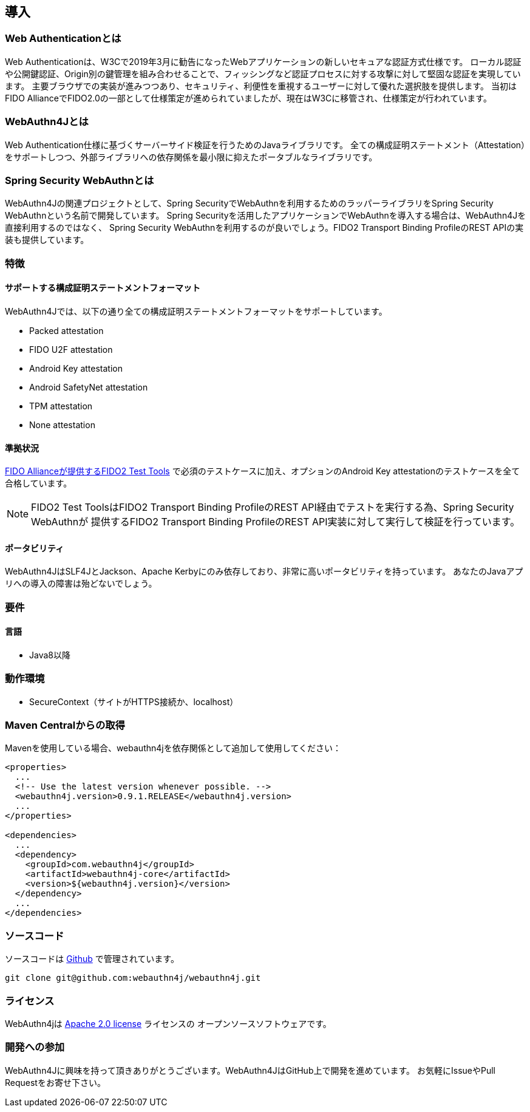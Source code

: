 == 導入

=== Web Authenticationとは

Web Authenticationは、W3Cで2019年3月に勧告になったWebアプリケーションの新しいセキュアな認証方式仕様です。
ローカル認証や公開鍵認証、Origin別の鍵管理を組み合わせることで、フィッシングなど認証プロセスに対する攻撃に対して堅固な認証を実現しています。
主要ブラウザでの実装が進みつつあり、セキュリティ、利便性を重視するユーザーに対して優れた選択肢を提供します。
当初はFIDO AllianceでFIDO2.0の一部として仕様策定が進められていましたが、現在はW3Cに移管され、仕様策定が行われています。

=== WebAuthn4Jとは

Web Authentication仕様に基づくサーバーサイド検証を行うためのJavaライブラリです。
全ての構成証明ステートメント（Attestation）をサポートしつつ、外部ライブラリへの依存関係を最小限に抑えたポータブルなライブラリです。

=== Spring Security WebAuthnとは

WebAuthn4Jの関連プロジェクトとして、Spring SecurityでWebAuthnを利用するためのラッパーライブラリをSpring Security WebAuthnという名前で開発しています。
Spring Securityを活用したアプリケーションでWebAuthnを導入する場合は、WebAuthn4Jを直接利用するのではなく、
Spring Security WebAuthnを利用するのが良いでしょう。FIDO2 Transport Binding ProfileのREST APIの実装も提供しています。

=== 特徴

==== サポートする構成証明ステートメントフォーマット

WebAuthn4Jでは、以下の通り全ての構成証明ステートメントフォーマットをサポートしています。

- Packed attestation
- FIDO U2F attestation
- Android Key attestation
- Android SafetyNet attestation
- TPM attestation
- None attestation

==== 準拠状況

https://fidoalliance.org/certification/functional-certification/conformance/[FIDO Allianceが提供するFIDO2 Test Tools]
で必須のテストケースに加え、オプションのAndroid Key attestationのテストケースを全て合格しています。

NOTE: FIDO2 Test ToolsはFIDO2 Transport Binding ProfileのREST API経由でテストを実行する為、Spring Security WebAuthnが
提供するFIDO2 Transport Binding ProfileのREST API実装に対して実行して検証を行っています。

==== ポータビリティ

WebAuthn4JはSLF4JとJackson、Apache Kerbyにのみ依存しており、非常に高いポータビリティを持っています。
あなたのJavaアプリへの導入の障害は殆どないでしょう。

=== 要件

==== 言語

- Java8以降

=== 動作環境

- SecureContext（サイトがHTTPS接続か、localhost）

=== Maven Centralからの取得
Mavenを使用している場合、webauthn4jを依存関係として追加して使用してください：

```
<properties>
  ...
  <!-- Use the latest version whenever possible. -->
  <webauthn4j.version>0.9.1.RELEASE</webauthn4j.version>
  ...
</properties>

<dependencies>
  ...
  <dependency>
    <groupId>com.webauthn4j</groupId>
    <artifactId>webauthn4j-core</artifactId>
    <version>${webauthn4j.version}</version>
  </dependency>
  ...
</dependencies>
```

=== ソースコード

ソースコードは https://github.com/webauthn4j/webauthn4j[Github] で管理されています。
----
git clone git@github.com:webauthn4j/webauthn4j.git
----

=== ライセンス

WebAuthn4jは http://www.apache.org/licenses/LICENSE-2.0.html[Apache 2.0 license] ライセンスの
オープンソースソフトウェアです。

=== 開発への参加

WebAuthn4Jに興味を持って頂きありがとうございます。WebAuthn4JはGitHub上で開発を進めています。
お気軽にIssueやPull Requestをお寄せ下さい。

